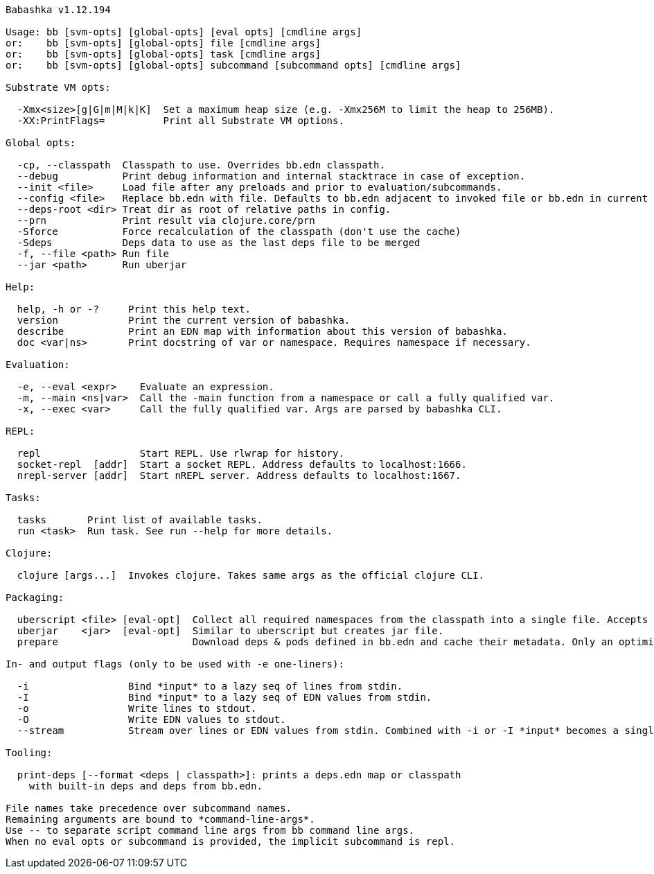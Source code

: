 // generated by script/compile.clj
[listing]
----
Babashka v1.12.194

Usage: bb [svm-opts] [global-opts] [eval opts] [cmdline args]
or:    bb [svm-opts] [global-opts] file [cmdline args]
or:    bb [svm-opts] [global-opts] task [cmdline args]
or:    bb [svm-opts] [global-opts] subcommand [subcommand opts] [cmdline args]

Substrate VM opts:

  -Xmx<size>[g|G|m|M|k|K]  Set a maximum heap size (e.g. -Xmx256M to limit the heap to 256MB).
  -XX:PrintFlags=          Print all Substrate VM options.

Global opts:

  -cp, --classpath  Classpath to use. Overrides bb.edn classpath.
  --debug           Print debug information and internal stacktrace in case of exception.
  --init <file>     Load file after any preloads and prior to evaluation/subcommands.
  --config <file>   Replace bb.edn with file. Defaults to bb.edn adjacent to invoked file or bb.edn in current dir. Relative paths are resolved relative to bb.edn.
  --deps-root <dir> Treat dir as root of relative paths in config.
  --prn             Print result via clojure.core/prn
  -Sforce           Force recalculation of the classpath (don't use the cache)
  -Sdeps            Deps data to use as the last deps file to be merged
  -f, --file <path> Run file
  --jar <path>      Run uberjar

Help:

  help, -h or -?     Print this help text.
  version            Print the current version of babashka.
  describe           Print an EDN map with information about this version of babashka.
  doc <var|ns>       Print docstring of var or namespace. Requires namespace if necessary.

Evaluation:

  -e, --eval <expr>    Evaluate an expression.
  -m, --main <ns|var>  Call the -main function from a namespace or call a fully qualified var.
  -x, --exec <var>     Call the fully qualified var. Args are parsed by babashka CLI.

REPL:

  repl                 Start REPL. Use rlwrap for history.
  socket-repl  [addr]  Start a socket REPL. Address defaults to localhost:1666.
  nrepl-server [addr]  Start nREPL server. Address defaults to localhost:1667.

Tasks:

  tasks       Print list of available tasks.
  run <task>  Run task. See run --help for more details.

Clojure:

  clojure [args...]  Invokes clojure. Takes same args as the official clojure CLI.

Packaging:

  uberscript <file> [eval-opt]  Collect all required namespaces from the classpath into a single file. Accepts additional eval opts, like `-m`.
  uberjar    <jar>  [eval-opt]  Similar to uberscript but creates jar file.
  prepare                       Download deps & pods defined in bb.edn and cache their metadata. Only an optimization, this will happen on demand when needed.

In- and output flags (only to be used with -e one-liners):

  -i                 Bind *input* to a lazy seq of lines from stdin.
  -I                 Bind *input* to a lazy seq of EDN values from stdin.
  -o                 Write lines to stdout.
  -O                 Write EDN values to stdout.
  --stream           Stream over lines or EDN values from stdin. Combined with -i or -I *input* becomes a single value per iteration.

Tooling:

  print-deps [--format <deps | classpath>]: prints a deps.edn map or classpath
    with built-in deps and deps from bb.edn.

File names take precedence over subcommand names.
Remaining arguments are bound to *command-line-args*.
Use -- to separate script command line args from bb command line args.
When no eval opts or subcommand is provided, the implicit subcommand is repl.
----
